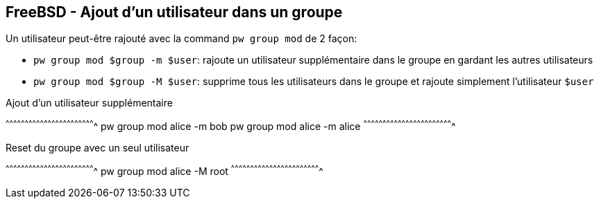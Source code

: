 == FreeBSD - Ajout d'un utilisateur dans un groupe

Un utilisateur peut-être rajouté avec la command `pw group mod` de 2
façon:

 * `pw group mod $group -m $user`: rajoute un utilisateur
                                   supplémentaire dans le groupe en
                                   gardant les autres utilisateurs

 * `pw group mod $group -M $user`: supprime tous les utilisateurs dans
                                   le groupe et rajoute simplement
                                   l'utilisateur `$user`

.Ajout d'un utilisateur supplémentaire
[sh]
^^^^^^^^^^^^^^^^^^^^^^^^^^^^^^^^^^^^^^^^^^^^^^^^^^^^^^^^^^^^^^^^^^^^^^
pw group mod alice -m bob
pw group mod alice -m alice
^^^^^^^^^^^^^^^^^^^^^^^^^^^^^^^^^^^^^^^^^^^^^^^^^^^^^^^^^^^^^^^^^^^^^^

.Reset du groupe avec un seul utilisateur
[sh]
^^^^^^^^^^^^^^^^^^^^^^^^^^^^^^^^^^^^^^^^^^^^^^^^^^^^^^^^^^^^^^^^^^^^^^
pw group mod alice -M root
^^^^^^^^^^^^^^^^^^^^^^^^^^^^^^^^^^^^^^^^^^^^^^^^^^^^^^^^^^^^^^^^^^^^^^

